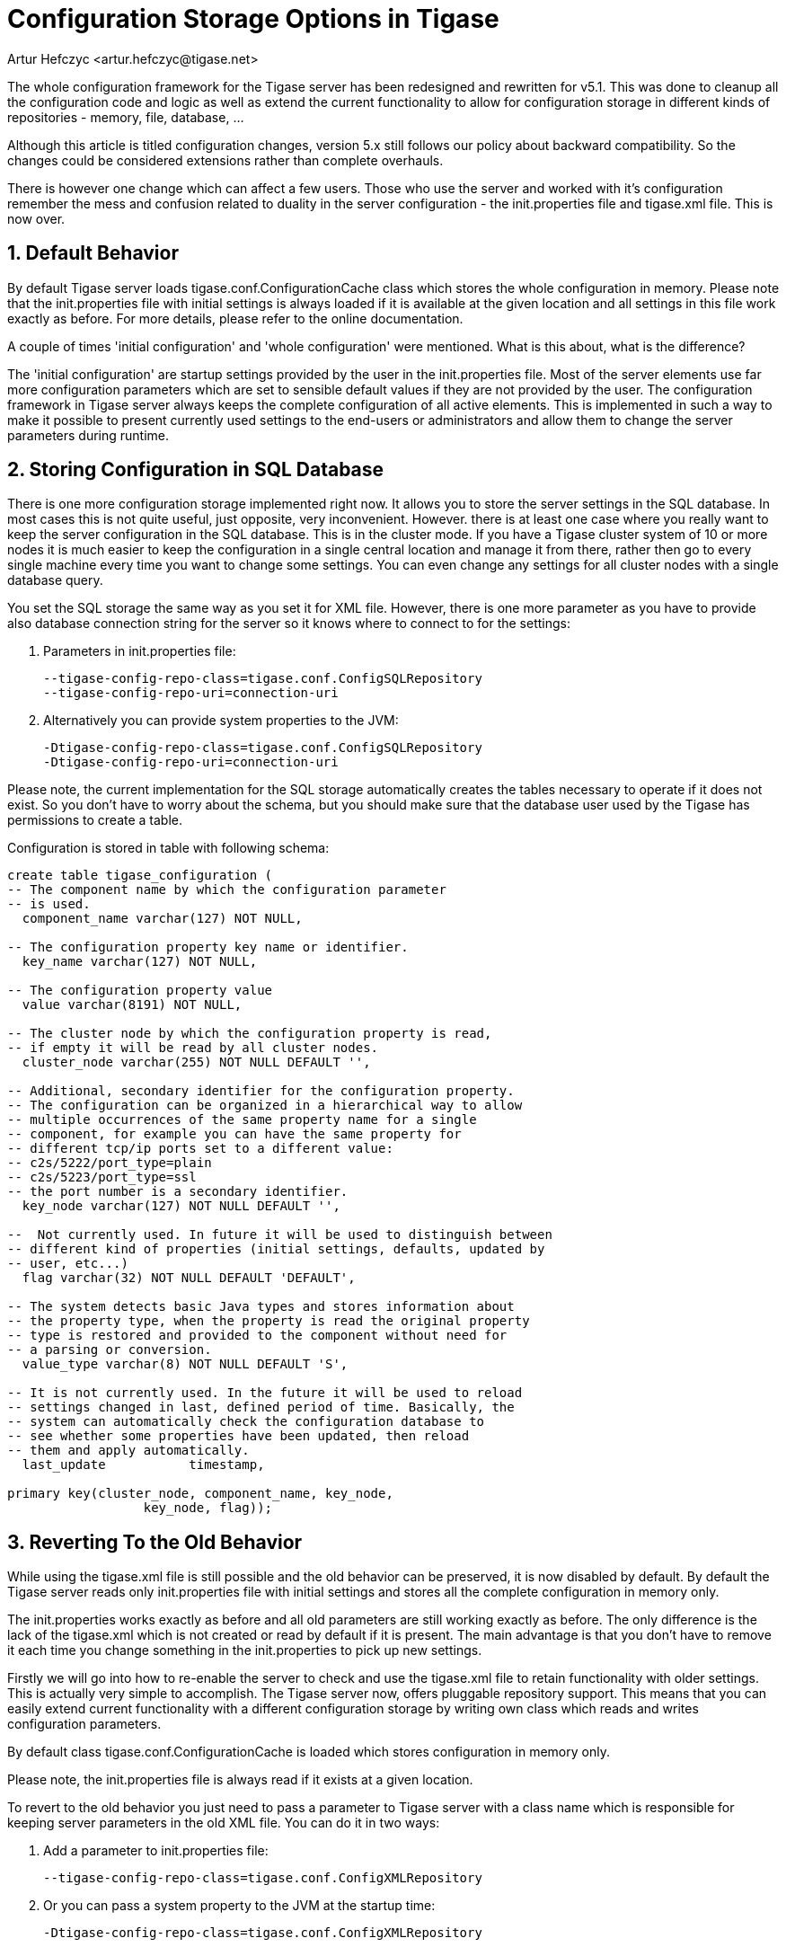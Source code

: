 [[confChanges5x]]
= Configuration Storage Options in Tigase
:author: Artur Hefczyc <artur.hefczyc@tigase.net>
:version: v2.0, June 2014: Reformatted for AsciiDoc.
:date: 2010-01-06 20:22
:revision: v2.1

:toc:
:numbered:
:website: http://tigase.net

The whole configuration framework for the Tigase server has been redesigned and rewritten for v5.1. This was done to cleanup all the configuration code and logic as well as extend the current functionality to allow for configuration storage in different kinds of repositories - memory, file, database, ...

Although this article is titled configuration changes, version 5.x still follows our policy about backward compatibility. So the changes could be considered extensions rather than complete overhauls.

There is however one change which can affect a few users. Those who use the server and worked with it's configuration remember the mess and confusion related to duality in the server configuration - the +init.properties+ file and +tigase.xml+ file. This is now over.

== Default Behavior

By default Tigase server loads tigase.conf.ConfigurationCache class which stores the whole configuration in memory. Please note that the +init.properties+ file with initial settings is always loaded if it is available at the given location and all settings in this file work exactly as before. For more details, please refer to the online documentation.

A couple of times 'initial configuration' and 'whole configuration' were mentioned. What is this about, what is the difference?

The 'initial configuration' are startup settings provided by the user in the +init.properties+ file. Most of the server elements use far more configuration parameters which are set to sensible default values if they are not provided by the user. The configuration framework in Tigase server always keeps the complete configuration of all active elements. This is implemented in such a way to make it possible to present currently used settings to the end-users or administrators and allow them to change the server parameters during runtime.

== Storing Configuration in SQL Database

There is one more configuration storage implemented right now. It allows you to store the server settings in the SQL database. In most cases this is not quite useful, just opposite, very inconvenient.
However. there is at least one case where you really want to keep the server configuration in the SQL database. This is in the cluster mode. If you have a Tigase cluster system of 10 or more nodes it is much easier to keep the configuration in a single central location and manage it from there, rather then go to every single machine every time you want to change some settings.
You can even change any settings for all cluster nodes with a single database query.

You set the SQL storage the same way as you set it for XML file. However, there is one more parameter as you have to provide also database connection string for the server so it knows where to connect to for the settings:

. Parameters in init.properties file:
+
[source,bash]
-----
--tigase-config-repo-class=tigase.conf.ConfigSQLRepository
--tigase-config-repo-uri=connection-uri
-----
. Alternatively you can provide system properties to the JVM:
+
[source,bash]
-----
-Dtigase-config-repo-class=tigase.conf.ConfigSQLRepository
-Dtigase-config-repo-uri=connection-uri
-----

Please note, the current implementation for the SQL storage automatically creates the tables necessary to operate if it does not exist. So you don't have to worry about the schema, but you should make sure that the database user used by the Tigase has permissions to create a table.

Configuration is stored in table with following schema:

[source,sql]
-----
create table tigase_configuration (
-- The component name by which the configuration parameter
-- is used.
  component_name varchar(127) NOT NULL,

-- The configuration property key name or identifier.
  key_name varchar(127) NOT NULL,

-- The configuration property value
  value varchar(8191) NOT NULL,

-- The cluster node by which the configuration property is read,
-- if empty it will be read by all cluster nodes.
  cluster_node varchar(255) NOT NULL DEFAULT '',

-- Additional, secondary identifier for the configuration property.
-- The configuration can be organized in a hierarchical way to allow
-- multiple occurrences of the same property name for a single
-- component, for example you can have the same property for
-- different tcp/ip ports set to a different value:
-- c2s/5222/port_type=plain
-- c2s/5223/port_type=ssl
-- the port number is a secondary identifier.
  key_node varchar(127) NOT NULL DEFAULT '',

--  Not currently used. In future it will be used to distinguish between
-- different kind of properties (initial settings, defaults, updated by
-- user, etc...)
  flag varchar(32) NOT NULL DEFAULT 'DEFAULT',

-- The system detects basic Java types and stores information about
-- the property type, when the property is read the original property
-- type is restored and provided to the component without need for
-- a parsing or conversion.
  value_type varchar(8) NOT NULL DEFAULT 'S',

-- It is not currently used. In the future it will be used to reload
-- settings changed in last, defined period of time. Basically, the
-- system can automatically check the configuration database to
-- see whether some properties have been updated, then reload
-- them and apply automatically.
  last_update           timestamp,

primary key(cluster_node, component_name, key_node,
                  key_node, flag));
-----

== Reverting To the Old Behavior

While using the +tigase.xml+ file is still possible and the old behavior can be preserved, it is now disabled by default. By default the Tigase server reads only +init.properties+ file with initial settings and stores all the complete configuration in memory only.

The +init.properties+ works exactly as before and all old parameters are still working exactly as before. The only difference is the lack of the tigase.xml which is not created or read by default if it is present. The main advantage is that you don't have to remove it each time you change something in the +init.properties+ to pick up new settings.

Firstly we will go into how to re-enable the server to check and use the +tigase.xml+ file to retain functionality with older settings. This is actually very simple to accomplish. The Tigase server now, offers pluggable repository support. This means that you can easily extend current functionality with a different configuration storage by writing own class which reads and writes configuration parameters.

By default class +tigase.conf.ConfigurationCache+ is loaded which stores configuration in memory only.

Please note, the +init.properties+ file is always read if it exists at a given location.

To revert to the old behavior you just need to pass a parameter to Tigase server with a class name which is responsible for keeping server parameters in the old XML file. You can do it in two ways:

. Add a parameter to init.properties file:
+
[source,bash]
-----
--tigase-config-repo-class=tigase.conf.ConfigXMLRepository
-----
. Or you can pass a system property to the JVM at the startup time:
+
[source,bash]
-----
-Dtigase-config-repo-class=tigase.conf.ConfigXMLRepository
-----

== Going Further

As the configuration mechanism in the Tigase server offers pluggable storage engines, you can easily write your own engine by implementing the interface: +tigase.conf.ConfigRepositoryIfc+ or by extending one of current implementations.

The whole configuration framework is pluggable and you can replace it completely if it does not suit you well enough. Your implementation has to extend +tigase.conf.ConfiguratorAbstract+ class and can be set using JVM system property (as this is configuration framework you can't do this via any configuration system):

[source,sh]
-----
-Dtigase-configurator=tigase.conf.Configurator
-----

The example above shows the parameter set to the default configuration framework.

== Message Router Implementation is Configurable Too

The Message router component was the only component which was fixed to the Tigase instance. In theory it could always have been replaced but in practice there was no way of doing it as that was the first element loaded at startup.

Now Tigase message router implementation can be easily replaced to and it can be made a configurable option if needed.

At the server startup time the code creates configurator and calls method: +getMessageRouterClassName()+ which by default returns class: +tigase.server.MessageRouter+. You can extend the configurator and provide any different class name instead which implements required interfaces. You can even make it configureable as it is no longer tied to the server instance.
